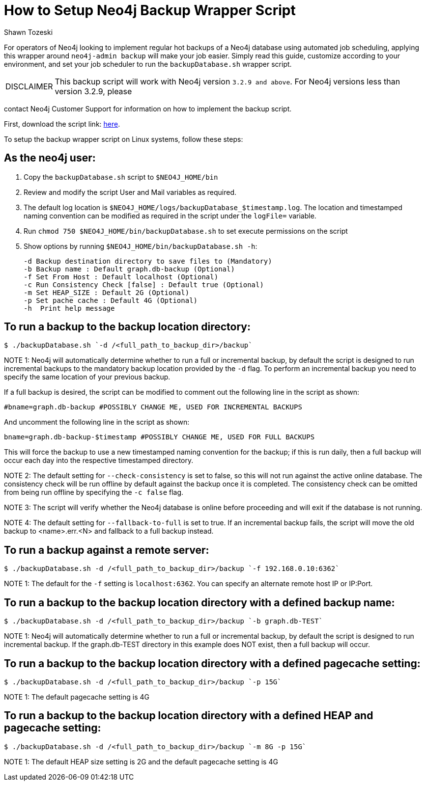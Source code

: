 = How to Setup Neo4j Backup Wrapper Script
:slug: how-to-setup-neo4j-backup-script
:author: Shawn Tozeski
:neo4j-versions: 3.2, 3.3, 3.4, 3.5
:tags: backup
:category: operations

For operators of Neo4j looking to implement regular hot backups of a Neo4j database using automated job scheduling, applying this
wrapper  around `neo4j-admin backup` will make your job easier. Simply read this guide, customize according to your environment, and 
set your job scheduler to run the `backupDatabase.sh` wrapper script.    

[WARNING,caption="DISCLAIMER"]
====
This backup script will work with Neo4j version `3.2.9 and above`. For Neo4j versions less than version 3.2.9, please
====

contact Neo4j Customer Support for information on how to implement the backup script.

First, download the script link: https://s3.amazonaws.com/support.neo4j.com/backupDatabase.sh[here].

To setup the backup wrapper script on Linux systems, follow these steps:
 
== As the neo4j user:
 
1. Copy the `backupDatabase.sh` script to `$NEO4J_HOME/bin`

2. Review and modify the script User and Mail variables as required.

3. The default log location is `$NEO4J_HOME/logs/backupDatabase_$timestamp.log`. 
   The location and timestamped naming convention can be modified as required in the script under the `logFile=` variable.

4. Run `chmod 750 $NEO4J_HOME/bin/backupDatabase.sh` to set execute permissions on the script

5. Show options by running `$NEO4J_HOME/bin/backupDatabase.sh -h`:
    
   -d Backup destination directory to save files to (Mandatory)
   -b Backup name : Default graph.db-backup (Optional)
   -f Set From Host : Default localhost (Optional)
   -c Run Consistency Check [false] : Default true (Optional)
   -m Set HEAP_SIZE : Default 2G (Optional)
   -p Set pache cache : Default 4G (Optional)
   -h  Print help message

== To run a backup to the backup location directory:

[source,shell]
----
$ ./backupDatabase.sh `-d /<full_path_to_backup_dir>/backup`
----

NOTE 1: Neo4j will automatically determine whether to run a full or incremental backup, by default the script is designed to run incremental backups to the mandatory backup location provided by the `-d` flag. To perform an incremental backup you need to specify the same location of your previous backup. 

If a full backup is desired, the script can be modified to comment out the following line in the script as shown:

[source,bash]
----
#bname=graph.db-backup #POSSIBLY CHANGE ME, USED FOR INCREMENTAL BACKUPS
----

And uncomment the following line in the script as shown:

[source,bash]
----
bname=graph.db-backup-$timestamp #POSSIBLY CHANGE ME, USED FOR FULL BACKUPS
----

This will force the backup to use a new timestamped naming convention for the backup; if this is run daily, then a full backup will occur each day into the respective timestamped directory.

NOTE 2: The default setting for `--check-consistency` is set to false, so this will not run against the active online database. 
The consistency check will be run offline by default against the backup once it is completed.
The consistency check can be omitted from being run offline by specifying the `-c false` flag.

NOTE 3: The script will verify whether the Neo4j database is online before proceeding and will exit if the database is not running.

NOTE 4: The default setting for `--fallback-to-full` is set to true. If an incremental backup fails, the script will move the old backup to <name>.err.<N> and fallback to a full backup instead.

== To run a backup against a remote server:

[source,shell]
----
$ ./backupDatabase.sh -d /<full_path_to_backup_dir>/backup `-f 192.168.0.10:6362`
----

NOTE 1: The default for the `-f` setting is `localhost:6362`. You can specify an alternate remote host IP or IP:Port.

== To run a backup to the backup location directory with a defined backup name:

[source,shell]
----
$ ./backupDatabase.sh -d /<full_path_to_backup_dir>/backup `-b graph.db-TEST`
----

NOTE 1: Neo4j will automatically determine whether to run a full or incremental backup, by default the script is designed to run incremental backup. If the graph.db-TEST directory in this example does NOT exist, then a full backup will occur.


== To run a backup to the backup location directory with a defined pagecache setting:

[source,shell]
----
$ ./backupDatabase.sh -d /<full_path_to_backup_dir>/backup `-p 15G`
----

NOTE 1: The default pagecache setting is 4G

== To run a backup to the backup location directory with a defined HEAP and pagecache setting:

[source,shell]
----
$ ./backupDatabase.sh -d /<full_path_to_backup_dir>/backup `-m 8G -p 15G`
----

NOTE 1: The default HEAP size setting is 2G and the default pagecache setting is 4G
